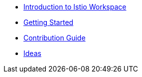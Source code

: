* xref:index.adoc[Introduction to Istio Workspace]

* xref:getting_started.adoc[Getting Started]

* xref:contribution_guide.adoc[Contribution Guide]

* xref:ideas.adoc[Ideas]
